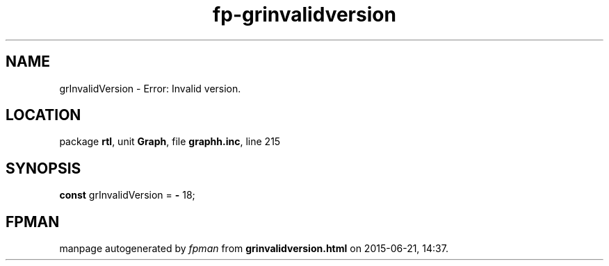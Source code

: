 .\" file autogenerated by fpman
.TH "fp-grinvalidversion" 3 "2014-03-14" "fpman" "Free Pascal Programmer's Manual"
.SH NAME
grInvalidVersion - Error: Invalid version.
.SH LOCATION
package \fBrtl\fR, unit \fBGraph\fR, file \fBgraphh.inc\fR, line 215
.SH SYNOPSIS
\fBconst\fR grInvalidVersion = \fB-\fR 18;

.SH FPMAN
manpage autogenerated by \fIfpman\fR from \fBgrinvalidversion.html\fR on 2015-06-21, 14:37.

